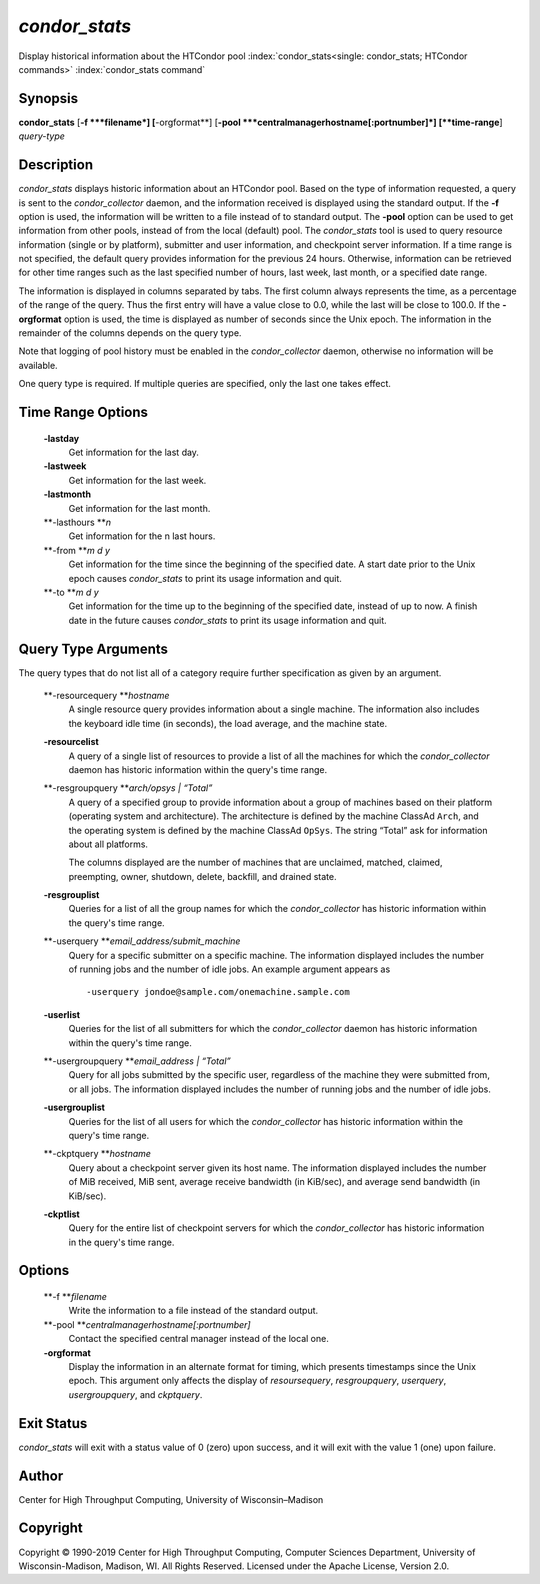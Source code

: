      

*condor_stats*
==============

Display historical information about the HTCondor pool
:index:`condor_stats<single: condor_stats; HTCondor commands>`
:index:`condor_stats command`

Synopsis
--------

**condor_stats** [**-f  **\ *filename*] [**-orgformat**\ ]
[**-pool  **\ *centralmanagerhostname[:portnumber]*] [**time-range**\ ]
*query-type*

Description
-----------

*condor_stats* displays historic information about an HTCondor pool.
Based on the type of information requested, a query is sent to the
*condor_collector* daemon, and the information received is displayed
using the standard output. If the **-f** option is used, the information
will be written to a file instead of to standard output. The **-pool**
option can be used to get information from other pools, instead of from
the local (default) pool. The *condor_stats* tool is used to query
resource information (single or by platform), submitter and user
information, and checkpoint server information. If a time range is not
specified, the default query provides information for the previous 24
hours. Otherwise, information can be retrieved for other time ranges
such as the last specified number of hours, last week, last month, or a
specified date range.

The information is displayed in columns separated by tabs. The first
column always represents the time, as a percentage of the range of the
query. Thus the first entry will have a value close to 0.0, while the
last will be close to 100.0. If the **-orgformat** option is used, the
time is displayed as number of seconds since the Unix epoch. The
information in the remainder of the columns depends on the query type.

Note that logging of pool history must be enabled in the
*condor_collector* daemon, otherwise no information will be available.

One query type is required. If multiple queries are specified, only the
last one takes effect.

Time Range Options
------------------

 **-lastday**
    Get information for the last day.
 **-lastweek**
    Get information for the last week.
 **-lastmonth**
    Get information for the last month.
 **-lasthours **\ *n*
    Get information for the n last hours.
 **-from **\ *m d y*
    Get information for the time since the beginning of the specified
    date. A start date prior to the Unix epoch causes *condor_stats* to
    print its usage information and quit.
 **-to **\ *m d y*
    Get information for the time up to the beginning of the specified
    date, instead of up to now. A finish date in the future causes
    *condor_stats* to print its usage information and quit.

Query Type Arguments
--------------------

The query types that do not list all of a category require further
specification as given by an argument.

 **-resourcequery **\ *hostname*
    A single resource query provides information about a single machine.
    The information also includes the keyboard idle time (in seconds),
    the load average, and the machine state.
 **-resourcelist**
    A query of a single list of resources to provide a list of all the
    machines for which the *condor_collector* daemon has historic
    information within the query's time range.
 **-resgroupquery **\ *arch/opsys \| “Total”*
    A query of a specified group to provide information about a group of
    machines based on their platform (operating system and
    architecture). The architecture is defined by the machine ClassAd
    ``Arch``, and the operating system is defined by the machine ClassAd
    ``OpSys``. The string “Total” ask for information about all
    platforms.

    The columns displayed are the number of machines that are
    unclaimed, matched, claimed, preempting, owner, shutdown, delete,
    backfill, and drained state.

 **-resgrouplist**
    Queries for a list of all the group names for which the
    *condor_collector* has historic information within the query's time
    range.
 **-userquery **\ *email_address/submit_machine*
    Query for a specific submitter on a specific machine. The
    information displayed includes the number of running jobs and the
    number of idle jobs. An example argument appears as

    ::

            -userquery jondoe@sample.com/onemachine.sample.com

 **-userlist**
    Queries for the list of all submitters for which the
    *condor_collector* daemon has historic information within the
    query's time range.
 **-usergroupquery **\ *email_address \| “Total”*
    Query for all jobs submitted by the specific user, regardless of the
    machine they were submitted from, or all jobs. The information
    displayed includes the number of running jobs and the number of idle
    jobs.
 **-usergrouplist**
    Queries for the list of all users for which the *condor_collector*
    has historic information within the query's time range.
 **-ckptquery **\ *hostname*
    Query about a checkpoint server given its host name. The information
    displayed includes the number of MiB received, MiB sent, average
    receive bandwidth (in KiB/sec), and average send bandwidth (in
    KiB/sec).
 **-ckptlist**
    Query for the entire list of checkpoint servers for which the
    *condor_collector* has historic information in the query's time
    range.

Options
-------

 **-f **\ *filename*
    Write the information to a file instead of the standard output.
 **-pool **\ *centralmanagerhostname[:portnumber]*
    Contact the specified central manager instead of the local one.
 **-orgformat**
    Display the information in an alternate format for timing, which
    presents timestamps since the Unix epoch. This argument only affects
    the display of *resoursequery*, *resgroupquery*, *userquery*,
    *usergroupquery*, and *ckptquery*.

Exit Status
-----------

*condor_stats* will exit with a status value of 0 (zero) upon success,
and it will exit with the value 1 (one) upon failure.

Author
------

Center for High Throughput Computing, University of Wisconsin–Madison

Copyright
---------

Copyright © 1990-2019 Center for High Throughput Computing, Computer
Sciences Department, University of Wisconsin-Madison, Madison, WI. All
Rights Reserved. Licensed under the Apache License, Version 2.0.

      

